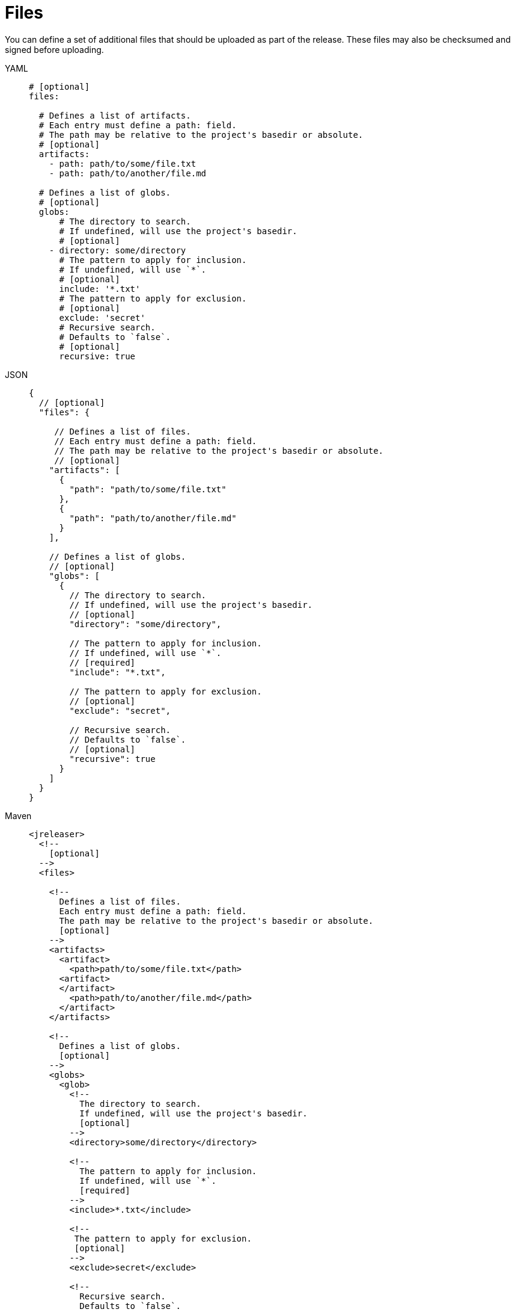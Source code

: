 = Files

You can define a set of additional files that should be uploaded as part of the release. These files may also
be checksumed and signed before uploading.

[tabs]
====
YAML::
+
[source,yaml]
[subs="+macros"]
----
# [optional]
files:

  # Defines a list of artifacts.
  # Each entry must define a path: field.
  # The path may be relative to the project's basedir or absolute.
  # [optional]
  artifacts:
    - path: path/to/some/file.txt
    - path: path/to/another/file.md

  # Defines a list of globs.
  # [optional]
  globs:
      # The directory to search.
      # If undefined, will use the project's basedir.
      # [optional]
    - directory: some/directory
      # The pattern to apply for inclusion.
      # If undefined, will use `*`.
      # [optional]
      include: '*.txt'
      # The pattern to apply for exclusion.
      # [optional]
      exclude: 'secret'
      # Recursive search.
      # Defaults to `false`.
      # [optional]
      recursive: true
----
JSON::
+
[source,json]
[subs="+macros"]
----
{
  // [optional]
  "files": {

     // Defines a list of files.
     // Each entry must define a path: field.
     // The path may be relative to the project's basedir or absolute.
     // [optional]
    "artifacts": [
      {
        "path": "path/to/some/file.txt"
      },
      {
        "path": "path/to/another/file.md"
      }
    ],

    // Defines a list of globs.
    // [optional]
    "globs": [
      {
        // The directory to search.
        // If undefined, will use the project's basedir.
        // [optional]
        "directory": "some/directory",

        // The pattern to apply for inclusion.
        // If undefined, will use `*`.
        // [required]
        "include": "*.txt",

        // The pattern to apply for exclusion.
        // [optional]
        "exclude": "secret",

        // Recursive search.
        // Defaults to `false`.
        // [optional]
        "recursive": true
      }
    ]
  }
}
----
Maven::
+
[source,xml]
[subs="+macros,verbatim"]
----
<jreleaser>
  <!--
    [optional]
  -->
  <files>

    <!--
      Defines a list of files.
      Each entry must define a path: field.
      The path may be relative to the project's basedir or absolute.
      [optional]
    -->
    <artifacts>
      <artifact>
        <path>path/to/some/file.txt</path>
      <artifact>
      </artifact>
        <path>path/to/another/file.md</path>
      </artifact>
    </artifacts>

    <!--
      Defines a list of globs.
      [optional]
    -->
    <globs>
      <glob>
        <!--
          The directory to search.
          If undefined, will use the project's basedir.
          [optional]
        -->
        <directory>some/directory</directory>

        <!--
          The pattern to apply for inclusion.
          If undefined, will use `*`.
          [required]
        -->
        <include>*.txt</include>

        <!--
         The pattern to apply for exclusion.
         [optional]
        -->
        <exclude>secret</exclude>

        <!--
          Recursive search.
          Defaults to `false`.
          [optional]
        -->
        <recursive>true</recursive>
      </glob>
    </globs>
  </files>
</jreleaser>
----
Gradle::
+
[source,groovy]
[subs="+macros"]
----
jreleaser {
  // [optional]
  files {
    // Defines a file entry
    // The path may be relative to the project's basedir or absolute.
    // [optional]
    artifact {
      path = 'path/to/some/file.txt'
    }
    artifact {
      path = 'path/to/another/file.md'
    }

    // Defines a glob entry
    // [optional]
    glob {
      // The directory to search.
      // If undefined, will use the project's basedir.
      // [optional]

      directory = 'some/directory'
      // The pattern to apply for inclusion.
      // If undefined, will use `*`.
      // [required]
      include = '*.txt'

      // The pattern to apply for exclusion.
      // [optional]
      exclude = 'secret'

      // Recursive search.
      // Defaults to `false`.
      // [optional]
      recursive = true
    }
  }
}
----
====

WARNING: One of `glob.directory`, `glob.include`, `glob.exclude` must be defined at the very least, otherwise the search
would encompass the whole project.

Use the `include` and `exclude` patterns to narrow the search, for example given the following structure:

[source]
----
src/files
├── secret
│   └── waldos-location.txt
└── todo.txt
----

We'd like to include all `*.txt` files without giving away Waldo's location; we can do this by using `include` and `exclude`
like so:

[tabs]
====
YAML::
+
[source,yaml]
[subs="+macros"]
----
files:
  globs:
    - directory: src/files
      include: '*.txt'
      exclude: 'secret'
      recursive: true
----
JSON::
+
[source,json]
[subs="+macros"]
----
{
  "files": {
    "globs": [
      {
        "directory": "src/files",
        "include": "*.txt",
        "exclude": "secret",
        "recursive": true
      }
    ]
  }
}
----
Maven::
+
[source,xml]
[subs="+macros,verbatim"]
----
<jreleaser>
  <files>
    <globs>
      <glob>
        <directory>src/files</directory>
        <include>*.txt</include>
        <exclude>secret</exclude>
        <recursive>true</recursive>
      </glob>
    </globs>
  </files>
</jreleaser>
----
Gradle::
+
[source,groovy]
[subs="+macros"]
----
jreleaser {
  files {
    glob {
      directory = 'src/files'
      include = '*.txt'
      exclude = 'secret'
      recursive = true
    }
  }
}
----
====


